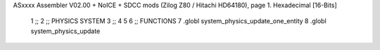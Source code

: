 ASxxxx Assembler V02.00 + NoICE + SDCC mods  (Zilog Z80 / Hitachi HD64180), page 1.
Hexadecimal [16-Bits]



                              1 ;;
                              2 ;;  PHYSICS SYSTEM
                              3 ;;
                              4 
                              5 
                              6 ;; FUNCTIONS
                              7 .globl system_physics_update_one_entity
                              8 .globl system_physics_update
